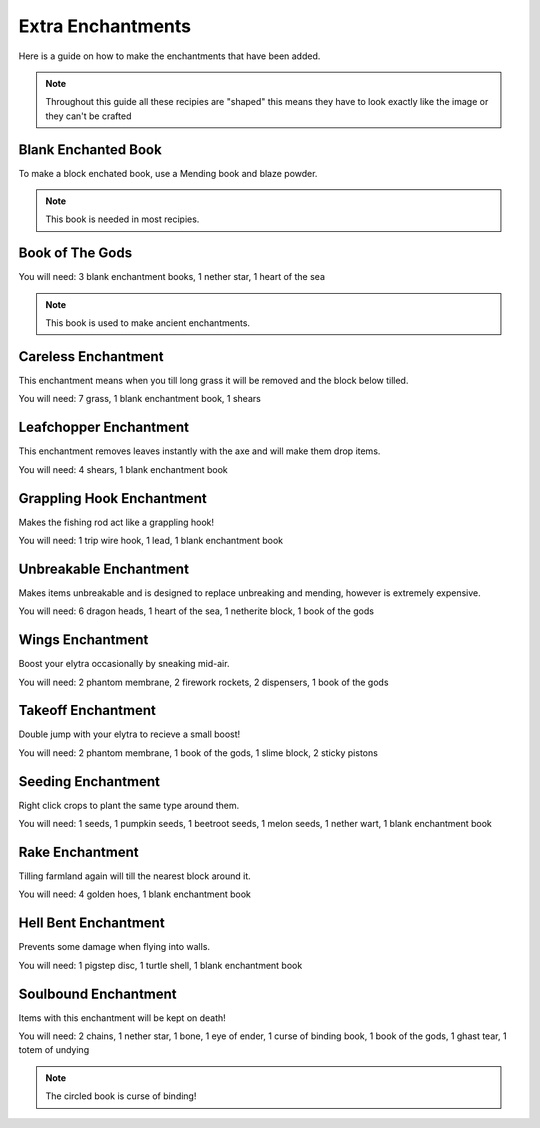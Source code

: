 Extra Enchantments
=====

Here is a guide on how to make the enchantments that have been added.

.. note:: Throughout this guide all these recipies are "shaped" this means they have to look exactly like the image or they can't be crafted

Blank Enchanted Book
--------

.. image:: https://media.discordapp.net/attachments/877207380625096734/945009221240512592/unknown.png

To make a block enchated book, use a Mending book and blaze powder.

.. note:: This book is needed in most recipies.

Book of The Gods
--------

.. image:: https://media.discordapp.net/attachments/877207380625096734/945010481519788123/unknown.png

You will need: 3 blank enchantment books, 1 nether star, 1 heart of the sea

.. note:: This book is used to make ancient enchantments.

Careless Enchantment
--------

This enchantment means when you till long grass it will be removed and the block below tilled.

.. image:: https://media.discordapp.net/attachments/877207380625096734/945009392745590874/unknown.png

You will need: 7 grass, 1 blank enchantment book, 1 shears

Leafchopper Enchantment
--------

This enchantment removes leaves instantly with the axe and will make them drop items.

.. image:: https://media.discordapp.net/attachments/877207380625096734/945009438329294908/unknown.png

You will need: 4 shears, 1 blank enchantment book

Grappling Hook Enchantment
--------

Makes the fishing rod act like a grappling hook!

.. image:: https://media.discordapp.net/attachments/877207380625096734/945009483657142304/unknown.png

You will need: 1 trip wire hook, 1 lead, 1 blank enchantment book

Unbreakable Enchantment
--------

Makes items unbreakable and is designed to replace unbreaking and mending, however is extremely expensive.

.. image:: https://media.discordapp.net/attachments/877207380625096734/945009607171002378/unknown.png

You will need: 6 dragon heads, 1 heart of the sea, 1 netherite block, 1 book of the gods

Wings Enchantment
--------

Boost your elytra occasionally by sneaking mid-air.

.. image:: https://media.discordapp.net/attachments/877207380625096734/945009660405121034/unknown.png

You will need: 2 phantom membrane, 2 firework rockets, 2 dispensers, 1 book of the gods

Takeoff Enchantment
--------

Double jump with your elytra to recieve a small boost!

.. image:: https://media.discordapp.net/attachments/877207380625096734/945009743632683079/unknown.png

You will need: 2 phantom membrane, 1 book of the gods, 1 slime block, 2 sticky pistons

Seeding Enchantment
--------

Right click crops to plant the same type around them.

.. image:: https://media.discordapp.net/attachments/877207380625096734/945009881855963188/unknown.png

You will need: 1 seeds, 1 pumpkin seeds, 1 beetroot seeds, 1 melon seeds, 1 nether wart, 1 blank enchantment book

Rake Enchantment
--------

Tilling farmland again will till the nearest block around it.

.. image:: https://media.discordapp.net/attachments/877207380625096734/945009979029606420/unknown.png

You will need: 4 golden hoes, 1 blank enchantment book

Hell Bent Enchantment
--------

Prevents some damage when flying into walls.

.. image:: https://media.discordapp.net/attachments/877207380625096734/945010028807593994/unknown.png

You will need: 1 pigstep disc, 1 turtle shell, 1 blank enchantment book

Soulbound Enchantment
--------

Items with this enchantment will be kept on death!

.. image:: https://media.discordapp.net/attachments/877207380625096734/945010382278389780/unknown.png

You will need: 2 chains, 1 nether star, 1 bone, 1 eye of ender, 1 curse of binding book, 1 book of the gods, 1 ghast tear, 1 totem of undying

.. note:: The circled book is curse of binding!
